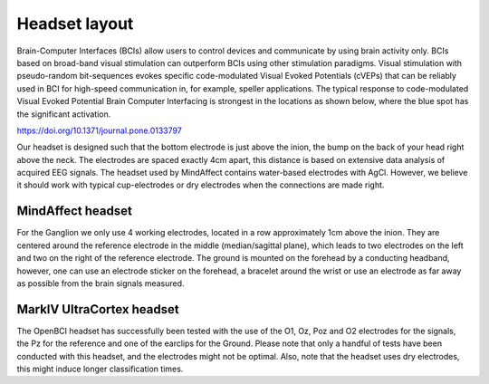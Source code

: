 Headset layout
==============

Brain-Computer Interfaces (BCIs) allow users to control devices and communicate by
using brain activity only. BCIs based on broad-band visual stimulation can outperform
BCIs using other stimulation paradigms. Visual stimulation with pseudo-random
bit-sequences evokes specific code-modulated Visual Evoked Potentials (cVEPs) that can
be reliably used in BCI for high-speed communication in, for example, speller applications.
The typical response to code-modulated Visual Evoked Potential Brain Computer Interfacing is
strongest in the locations as shown below, where the blue spot has the significant activation.

.. image:: images/response.png

https://doi.org/10.1371/journal.pone.0133797

Our headset is designed such that the bottom electrode is just above the inion, the bump on the
back of your head right above the neck. The electrodes are spaced exactly 4cm apart, this
distance is based on extensive data analysis of acquired EEG signals. The headset used by
MindAffect contains water-based electrodes with AgCl. However, we believe it should work with
typical cup-electrodes or dry electrodes when the connections are made right.


MindAffect headset
------------------

For the Ganglion we only use 4 working electrodes, located in a row approximately 1cm above
the inion. They are centered around the reference electrode in the middle (median/sagittal
plane), which leads to two electrodes on the left and two on the right of the reference electrode.
The ground is mounted on the forehead by a conducting headband, however, one can use an
electrode sticker on the forehead, a bracelet around the wrist or use an electrode as far away as
possible from the brain signals measured.

MarkIV UltraCortex headset
--------------------------

The OpenBCI headset has successfully been tested with the use of the O1, Oz, Poz and O2
electrodes for the signals, the Pz for the reference and one of the earclips for the Ground.
Please note that only a handful of tests have been conducted with this headset, and the
electrodes might not be optimal. Also, note that the headset uses dry electrodes, this
might induce longer classification times.